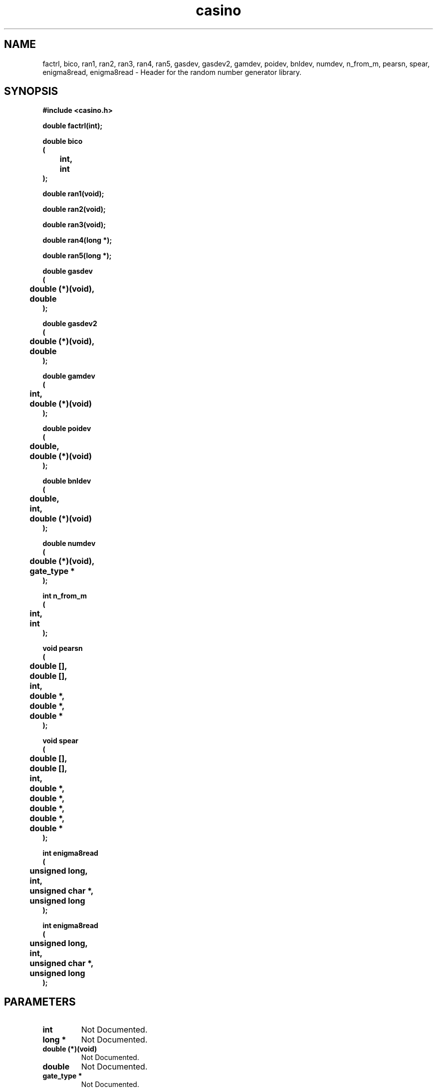.\" WARNING! THIS FILE WAS GENERATED AUTOMATICALLY BY c2man!
.\" DO NOT EDIT! CHANGES MADE TO THIS FILE WILL BE LOST!
.TH "casino" 3 "24 January 2018" "c2man casino.h"
.SH "NAME"
factrl,
bico,
ran1,
ran2,
ran3,
ran4,
ran5,
gasdev,
gasdev2,
gamdev,
poidev,
bnldev,
numdev,
n_from_m,
pearsn,
spear,
enigma8read,
enigma8read \- Header for the random number generator library.
.SH "SYNOPSIS"
.ft B
#include <casino.h>
.sp
double factrl(int);
.sp
double bico
.br
(
.br
	int,
.br
	int
.br
);
.sp
double ran1(void);
.sp
double ran2(void);
.sp
double ran3(void);
.sp
double ran4(long *);
.sp
double ran5(long *);
.sp
double gasdev
.br
(
.br
	double (*)(void),
.br
	double
.br
);
.sp
double gasdev2
.br
(
.br
	double (*)(void),
.br
	double
.br
);
.sp
double gamdev
.br
(
.br
	int,
.br
	double (*)(void)
.br
);
.sp
double poidev
.br
(
.br
	double,
.br
	double (*)(void)
.br
);
.sp
double bnldev
.br
(
.br
	double,
.br
	int,
.br
	double (*)(void)
.br
);
.sp
double numdev
.br
(
.br
	double (*)(void),
.br
	gate_type *
.br
);
.sp
int n_from_m
.br
(
.br
	int,
.br
	int
.br
);
.sp
void pearsn
.br
(
.br
	double [],
.br
	double [],
.br
	int,
.br
	double *,
.br
	double *,
.br
	double *
.br
);
.sp
void spear
.br
(
.br
	double [],
.br
	double [],
.br
	int,
.br
	double *,
.br
	double *,
.br
	double *,
.br
	double *,
.br
	double *
.br
);
.sp
int enigma8read
.br
(
.br
	unsigned long,
.br
	int,
.br
	unsigned char *,
.br
	unsigned long
.br
);
.sp
int enigma8read
.br
(
.br
	unsigned long,
.br
	int,
.br
	unsigned char *,
.br
	unsigned long
.br
);
.ft R
.SH "PARAMETERS"
.TP
.B "int"
Not Documented.
.TP
.B "long *"
Not Documented.
.TP
.B "double (*)(void)"
Not Documented.
.TP
.B "double"
Not Documented.
.TP
.B "gate_type *"
Not Documented.
.TP
.B "double []"
Not Documented.
.TP
.B "double []"
Not Documented.
.TP
.B "double *"
Not Documented.
.TP
.B "double *"
Not Documented.
.TP
.B "double *"
Not Documented.
.TP
.B "unsigned long"
Not Documented.
.TP
.B "unsigned char *"
Not Documented.
.TP
.B "unsigned long"
Not Documented.
.SH "DESCRIPTION"
.SS "factrl"
Return N! as floating point number.
.SS "bico"
Return binomial coefficient as floating point number.
.SS "ran1"
High precision linear congruential random deviates.
.SS "ran2"
Reduced precision linear congruential generator .
.SS "ran3"
Random deviates using Knuths' method .
.SS "ran4"
Random deviate long period random number generator.
.SS "ran5"
Park-Miller random number generator (with Bays-Durham shuffle).
.SS "gasdev"
Gaussian deviates via the Box-Muller Transfor .
.SS "gasdev2"
Gaussian Deviates via Central Limit Theorem.
.SS "gamdev"
Gamma deviates via substitution method.
.SS "poidev"
Poisson distribution via substitution method.
.SS "bnldev"
Binomial deviates via substitution method.
.SS "numdev"
User defined deviates via substitution method.
.SS "n_from_m"
Number of unique combinations of n objects taken from m.
.SS "pearsn"
Linear correlation coefficient [Pearson's r].
.SS "spear"
Spearman's rank correlation coefficient.
.SS "enigma8read"
Write to (enigma) encrypted data stream.
.SS "enigma8read"
Read from (enigma) encrypted data stream.
